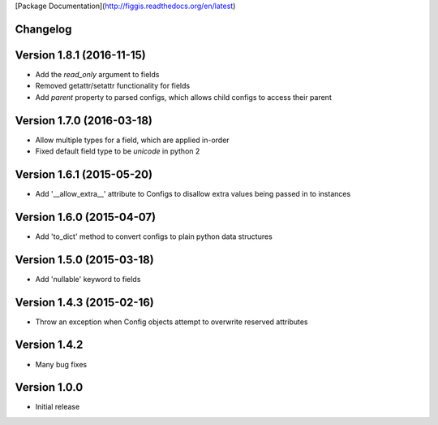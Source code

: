 [Package Documentation](http://figgis.readthedocs.org/en/latest)

Changelog
---------

Version 1.8.1 (2016-11-15)
--------------------------
* Add the `read_only` argument to fields
* Removed getattr/setattr functionality for fields
* Add `parent` property to parsed configs, which allows child configs to access
  their parent

Version 1.7.0 (2016-03-18)
--------------------------
* Allow multiple types for a field, which are applied in-order
* Fixed default field type to be `unicode` in python 2

Version 1.6.1 (2015-05-20)
--------------------------
* Add '__allow_extra__' attribute to Configs to disallow extra values being
  passed in to instances

Version 1.6.0 (2015-04-07)
--------------------------
* Add 'to_dict' method to convert configs to plain python data structures

Version 1.5.0 (2015-03-18)
--------------------------
* Add 'nullable' keyword to fields

Version 1.4.3 (2015-02-16)
--------------------------
* Throw an exception when Config objects attempt to overwrite reserved
  attributes

Version 1.4.2
-------------
* Many bug fixes

Version 1.0.0
-------------
* Initial release


